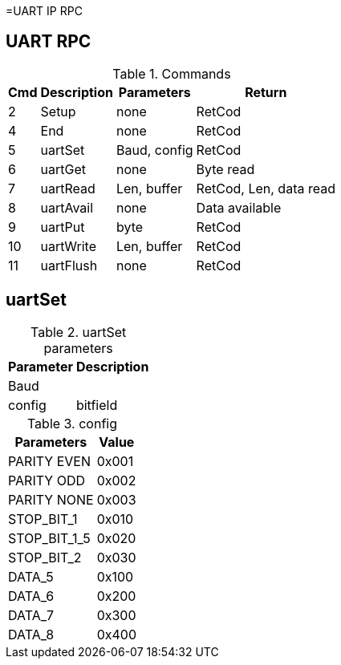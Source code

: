 =UART IP RPC

== UART RPC

.Commands
[%autowidth]
|=====================================================================================================
^|Cmd ^|Description ^|Parameters ^|Return

^| 2 ^|Setup     ^|none         |RetCod
^| 4 ^|End       ^|none         |RetCod
^| 5 ^|uartSet   ^|Baud, config |RetCod
^| 6 ^|uartGet   ^|none         |Byte read
^| 7 ^|uartRead  ^|Len, buffer  |RetCod, Len, data read
^| 8 ^|uartAvail ^|none         |Data available
^| 9 ^|uartPut   ^|byte         |RetCod
^|10 ^|uartWrite ^|Len, buffer  |RetCod
^|11 ^|uartFlush ^|none         |RetCod
|=====================================================================================================

== uartSet

.uartSet parameters
[%autowidth]
|=====================================================================================================
^|Parameter      ^|Description

^|Baud   |
^|config |bitfield
|=====================================================================================================

.config
[%autowidth]
|=====================================================================================================
|Parameters   |Value

|PARITY EVEN  |0x001
|PARITY ODD   |0x002
|PARITY NONE  |0x003
|STOP_BIT_1   |0x010
|STOP_BIT_1_5 |0x020
|STOP_BIT_2   |0x030
|DATA_5       |0x100
|DATA_6       |0x200
|DATA_7       |0x300
|DATA_8       |0x400
|=====================================================================================================

